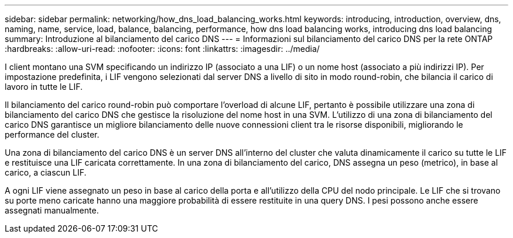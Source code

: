 ---
sidebar: sidebar 
permalink: networking/how_dns_load_balancing_works.html 
keywords: introducing, introduction, overview, dns, naming, name, service, load, balance, balancing, performance, how dns load balancing works, introducing dns load balancing 
summary: Introduzione al bilanciamento del carico DNS 
---
= Informazioni sul bilanciamento del carico DNS per la rete ONTAP
:hardbreaks:
:allow-uri-read: 
:nofooter: 
:icons: font
:linkattrs: 
:imagesdir: ../media/


[role="lead"]
I client montano una SVM specificando un indirizzo IP (associato a una LIF) o un nome host (associato a più indirizzi IP). Per impostazione predefinita, i LIF vengono selezionati dal server DNS a livello di sito in modo round-robin, che bilancia il carico di lavoro in tutte le LIF.

Il bilanciamento del carico round-robin può comportare l'overload di alcune LIF, pertanto è possibile utilizzare una zona di bilanciamento del carico DNS che gestisce la risoluzione del nome host in una SVM. L'utilizzo di una zona di bilanciamento del carico DNS garantisce un migliore bilanciamento delle nuove connessioni client tra le risorse disponibili, migliorando le performance del cluster.

Una zona di bilanciamento del carico DNS è un server DNS all'interno del cluster che valuta dinamicamente il carico su tutte le LIF e restituisce una LIF caricata correttamente. In una zona di bilanciamento del carico, DNS assegna un peso (metrico), in base al carico, a ciascun LIF.

A ogni LIF viene assegnato un peso in base al carico della porta e all'utilizzo della CPU del nodo principale. Le LIF che si trovano su porte meno caricate hanno una maggiore probabilità di essere restituite in una query DNS. I pesi possono anche essere assegnati manualmente.
